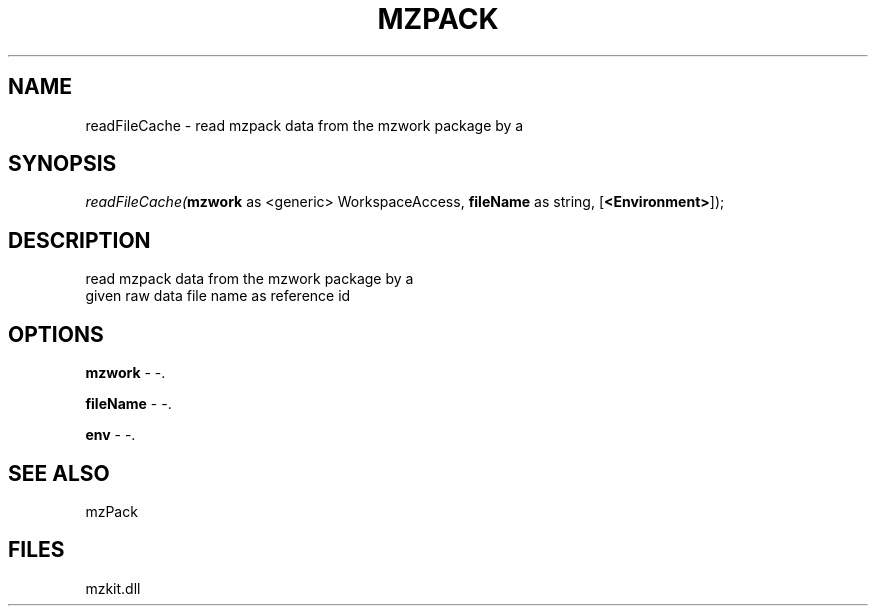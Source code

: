 .\" man page create by R# package system.
.TH MZPACK 1 2000-Jan "readFileCache" "readFileCache"
.SH NAME
readFileCache \- read mzpack data from the mzwork package by a
.SH SYNOPSIS
\fIreadFileCache(\fBmzwork\fR as <generic> WorkspaceAccess, 
\fBfileName\fR as string, 
[\fB<Environment>\fR]);\fR
.SH DESCRIPTION
.PP
read mzpack data from the mzwork package by a 
 given raw data file name as reference id
.PP
.SH OPTIONS
.PP
\fBmzwork\fB \fR\- -. 
.PP
.PP
\fBfileName\fB \fR\- -. 
.PP
.PP
\fBenv\fB \fR\- -. 
.PP
.SH SEE ALSO
mzPack
.SH FILES
.PP
mzkit.dll
.PP
